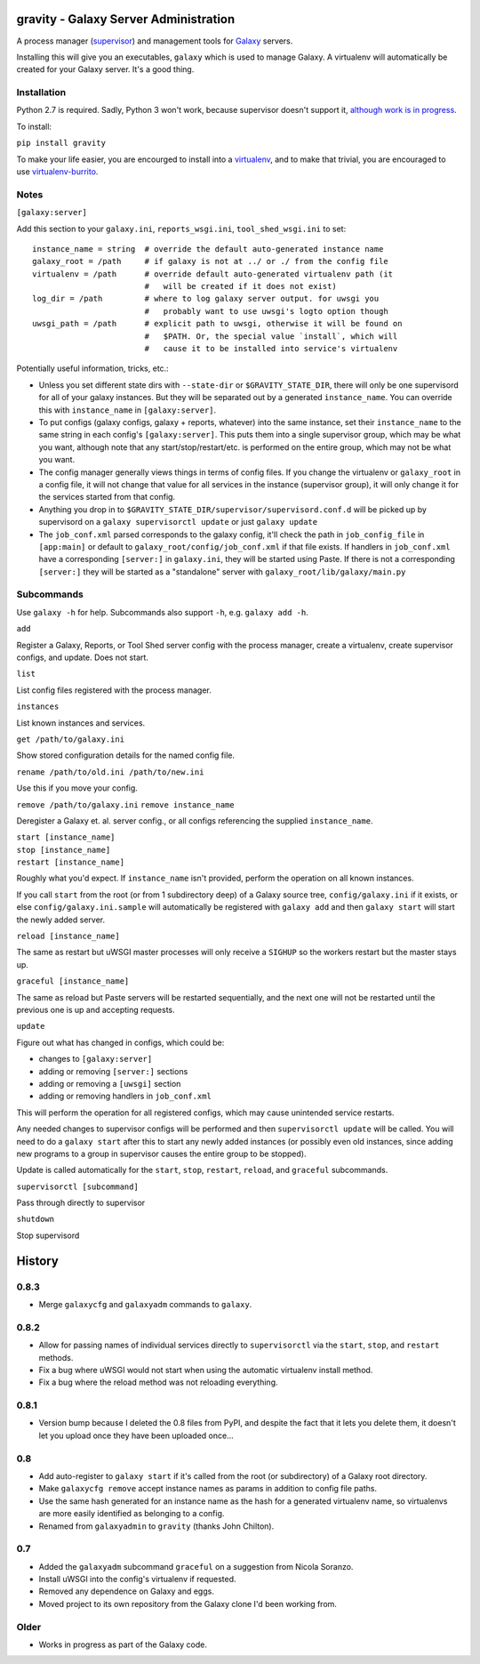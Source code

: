========================================
 gravity - Galaxy Server Administration
========================================

A process manager (`supervisor`_) and management tools for `Galaxy`_ servers.

Installing this will give you an executables, ``galaxy`` which is used to
manage Galaxy.  A virtualenv will automatically be created for your Galaxy
server. It's a good thing.

Installation
============

Python 2.7 is required. Sadly, Python 3 won't work, because supervisor doesn't
support it, `although work is in progress <supervisor issue 491_>`_.

To install:

``pip install gravity``

To make your life easier, you are encourged to install into a `virtualenv`_,
and to make that trivial, you are encouraged to use `virtualenv-burrito`_.

Notes
=====

``[galaxy:server]``

Add this section to your ``galaxy.ini``, ``reports_wsgi.ini``,
``tool_shed_wsgi.ini`` to set:

::

    instance_name = string  # override the default auto-generated instance name
    galaxy_root = /path     # if galaxy is not at ../ or ./ from the config file
    virtualenv = /path      # override default auto-generated virtualenv path (it
                            #   will be created if it does not exist)
    log_dir = /path         # where to log galaxy server output. for uwsgi you
                            #   probably want to use uwsgi's logto option though
    uwsgi_path = /path      # explicit path to uwsgi, otherwise it will be found on
                            #   $PATH. Or, the special value `install`, which will
                            #   cause it to be installed into service's virtualenv

Potentially useful information, tricks, etc.:

-  Unless you set different state dirs with ``--state-dir`` or
   ``$GRAVITY_STATE_DIR``, there will only be one supervisord for all
   of your galaxy instances. But they will be separated out by a
   generated ``instance_name``. You can override this with
   ``instance_name`` in ``[galaxy:server]``.

-  To put configs (galaxy configs, galaxy + reports, whatever) into the
   same instance, set their ``instance_name`` to the same string in each
   config's ``[galaxy:server]``. This puts them into a single supervisor
   group, which may be what you want, although note that any
   start/stop/restart/etc. is performed on the entire group, which may
   not be what you want.

-  The config manager generally views things in terms of config files.
   If you change the virtualenv or ``galaxy_root`` in a config file, it
   will not change that value for all services in the instance
   (supervisor group), it will only change it for the services started
   from that config.

-  Anything you drop in to ``$GRAVITY_STATE_DIR/supervisor/supervisord.conf.d``
   will be picked up by supervisord on a ``galaxy supervisorctl update`` or just
   ``galaxy update``

-  The ``job_conf.xml`` parsed corresponds to the galaxy config, it'll
   check the path in ``job_config_file`` in ``[app:main]`` or default to
   ``galaxy_root/config/job_conf.xml`` if that file exists. If handlers
   in ``job_conf.xml`` have a corresponding ``[server:]`` in
   ``galaxy.ini``, they will be started using Paste. If there is not a
   corresponding ``[server:]`` they will be started as a "standalone"
   server with ``galaxy_root/lib/galaxy/main.py``

Subcommands
===========

Use ``galaxy -h`` for help. Subcommands also support ``-h``, e.g.  ``galaxy add
-h``.

``add``

Register a Galaxy, Reports, or Tool Shed server config with the process
manager, create a virtualenv, create supervisor configs, and update.
Does not start.

``list``

List config files registered with the process manager.

``instances``

List known instances and services.

``get /path/to/galaxy.ini``

Show stored configuration details for the named config file.

``rename /path/to/old.ini /path/to/new.ini``

Use this if you move your config.

``remove /path/to/galaxy.ini`` ``remove instance_name``

Deregister a Galaxy et. al. server config., or all configs referencing
the supplied ``instance_name``.

| ``start [instance_name]``
| ``stop [instance_name]``
| ``restart [instance_name]``

Roughly what you'd expect. If ``instance_name`` isn't provided, perform
the operation on all known instances.

If you call ``start`` from the root (or from 1 subdirectory deep) of a Galaxy
source tree, ``config/galaxy.ini`` if it exists, or else
``config/galaxy.ini.sample`` will automatically be registered with ``galaxy
add`` and then ``galaxy start`` will start the newly added server.

``reload [instance_name]``

The same as restart but uWSGI master processes will only receive a
``SIGHUP`` so the workers restart but the master stays up.

``graceful [instance_name]``

The same as reload but Paste servers will be restarted sequentially, and
the next one will not be restarted until the previous one is up and
accepting requests.

``update``

Figure out what has changed in configs, which could be:

-  changes to ``[galaxy:server]``
-  adding or removing ``[server:]`` sections
-  adding or removing a ``[uwsgi]`` section
-  adding or removing handlers in ``job_conf.xml``

This will perform the operation for all registered configs, which may
cause unintended service restarts.

Any needed changes to supervisor configs will be performed and then
``supervisorctl update`` will be called. You will need to do a
``galaxy start`` after this to start any newly added instances (or
possibly even old instances, since adding new programs to a group in
supervisor causes the entire group to be stopped).

Update is called automatically for the ``start``, ``stop``, ``restart``,
``reload``, and ``graceful`` subcommands.

``supervisorctl [subcommand]``

Pass through directly to supervisor

``shutdown``

Stop supervisord

.. _supervisor: http://supervisord.org/
.. _Galaxy: http://galaxyproject.org/
.. _supervisor issue 491: https://github.com/Supervisor/supervisor/issues/491
.. _virtualenv: https://virtualenv.pypa.io/
.. _virtualenv-burrito: https://github.com/brainsik/virtualenv-burrito


=========
 History
=========

0.8.3
=====

- Merge ``galaxycfg`` and ``galaxyadm`` commands to ``galaxy``.

0.8.2
=====

- Allow for passing names of individual services directly to ``supervisorctl``
  via the ``start``, ``stop``, and ``restart`` methods.
- Fix a bug where uWSGI would not start when using the automatic virtualenv
  install method.
- Fix a bug where the reload method was not reloading everything.

0.8.1
=====

- Version bump because I deleted the 0.8 files from PyPI, and despite the fact
  that it lets you delete them, it doesn't let you upload once they have been
  uploaded once...

0.8
===

- Add auto-register to ``galaxy start`` if it's called from the root (or
  subdirectory) of a Galaxy root directory.
- Make ``galaxycfg remove`` accept instance names as params in addition to
  config file paths.
- Use the same hash generated for an instance name as the hash for a generated
  virtualenv name, so virtualenvs are more easily identified as belonging to a
  config.
- Renamed from ``galaxyadmin`` to ``gravity`` (thanks John Chilton).

0.7
===

- Added the ``galaxyadm`` subcommand ``graceful`` on a suggestion from Nicola
  Soranzo.
- Install uWSGI into the config's virtualenv if requested.
- Removed any dependence on Galaxy and eggs.
- Moved project to its own repository from the Galaxy clone I'd been working
  from.

Older
=====

- Works in progress as part of the Galaxy code.


